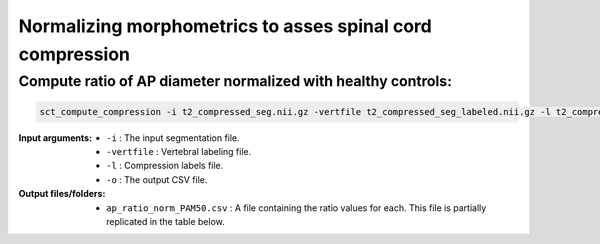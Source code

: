 .. _normalizing-morphometrics:

Normalizing morphometrics to asses spinal cord compression
#########################################################


Compute ratio of **AP diameter** normalized with healthy controls:
--------------------------------------------------------------------------------
.. code:: sh

   sct_compute_compression -i t2_compressed_seg.nii.gz -vertfile t2_compressed_seg_labeled.nii.gz -l t2_compressed_compression_labels.nii.gz -normalize-hc 1 -o ap_ratio_norm_PAM50.csv

:Input arguments:
   - ``-i`` : The input segmentation file.
   - ``-vertfile`` : Vertebral labeling file.
   - ``-l`` : Compression labels file.
   - ``-o`` : The output CSV file.

:Output files/folders:
   - ``ap_ratio_norm_PAM50.csv`` : A file containing the ratio values for each. This file is partially replicated in the table below.

.. csv-table:: Anterior and posterior diameter ratio with levels above and below all compressions.
   :file: ap_ratio_norm_PAM50.csv
   :header-rows: 1